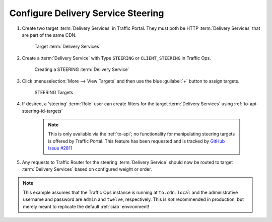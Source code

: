 ..
..
.. Licensed under the Apache License, Version 2.0 (the "License");
.. you may not use this file except in compliance with the License.
.. You may obtain a copy of the License at
..
..     http://www.apache.org/licenses/LICENSE-2.0
..
.. Unless required by applicable law or agreed to in writing, software
.. distributed under the License is distributed on an "AS IS" BASIS,
.. WITHOUT WARRANTIES OR CONDITIONS OF ANY KIND, either express or implied.
.. See the License for the specific language governing permissions and
.. limitations under the License.
..

.. _steering-qht:

***********************************
Configure Delivery Service Steering
***********************************

#. Create two target :term:`Delivery Services` in Traffic Portal. They must both be HTTP :term:`Delivery Services` that are part of the same CDN.

	.. figure:: steering/01.png
		:width: 80%
		:align: center
		:alt: Table of Target Delivery Services

		Target :term:`Delivery Services`

#. Create a :term:`Delivery Service` with Type ``STEERING`` or ``CLIENT_STEERING`` in Traffic Ops.

	.. figure:: steering/02.png
		:width: 50%
		:align: center
		:alt: Delivery Service Creation Page for STEERING Delivery Service

		Creating a STEERING :term:`Delivery Service`

#. Click :menuselection:`More --> View Targets` and then use the blue :guilabel:`+` button to assign targets.

	.. figure:: steering/03.png
		:width: 50%
		:align: center
		:alt: Table of STEERING Targets

		STEERING Targets


#. If desired, a 'steering' :term:`Role` user can create filters for the target :term:`Delivery Services` using :ref:`to-api-steering-id-targets`

	.. note:: This is only available via the :ref:`to-api`; no functionality for manipulating steering targets is offered by Traffic Portal. This feature has been requested and is tracked by `GitHub Issue #2811 <https://github.com/apache/trafficcontrol/issues/2811>`_

#. Any requests to Traffic Router for the steering :term:`Delivery Service` should now be routed to target :term:`Delivery Services` based on configured weight or order.

.. note:: This example assumes that the Traffic Ops instance is running at ``to.cdn.local`` and the administrative username and password are ``admin`` and ``twelve``, respectively. This is *not* recommended in production, but merely meant to replicate the default :ref:`ciab` environment!
